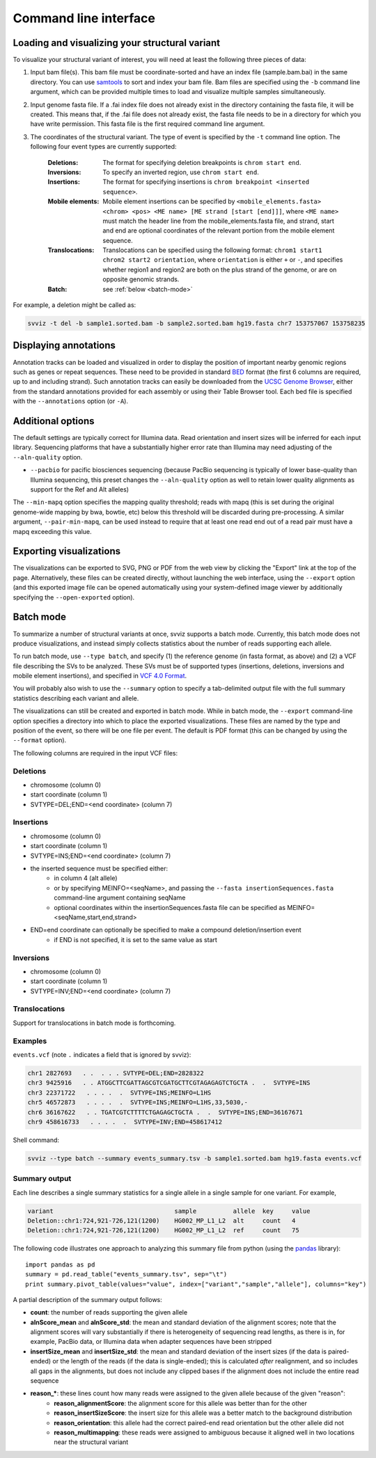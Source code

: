 Command line interface
======================

Loading and visualizing your structural variant
-----------------------------------------------

To visualize your structural variant of interest, you will need at least the following three pieces of data:

1. Input bam file(s). This bam file must be coordinate-sorted and have an index file (sample.bam.bai) in the same directory. You can use `samtools <http://www.htslib.org/download>`_ to sort and index your bam file. Bam files are specified using the ``-b`` command line argument, which can be provided multiple times to load and visualize multiple samples simultaneously.
2. Input genome fasta file. If a .fai index file does not already exist in the directory containing the fasta file, it will be created. This means that, if the .fai file does not already exist, the fasta file needs to be in a directory for which you have write permission. This fasta file is the first required command line argument.
3. The coordinates of the structural variant. The type of event is specified by the ``-t`` command line option. The following four event types are currently supported:
    
    :Deletions: The format for specifying deletion breakpoints is ``chrom start end``.
    :Inversions: To specify an inverted region, use ``chrom start end``.
    :Insertions: The format for specifying insertions is ``chrom breakpoint <inserted sequence>``.
    :Mobile elements: Mobile element insertions can be specified by ``<mobile_elements.fasta> <chrom> <pos> <ME name> [ME strand [start [end]]]``, where ``<ME name>`` must match the header line from the mobile_elements.fasta file, and strand, start and end are optional coordinates of the relevant portion from the mobile element sequence.
    :Translocations: Translocations can be specified using the following format: ``chrom1 start1 chrom2 start2 orientation``, where ``orientation`` is either ``+`` or ``-``, and specifies whether region1 and region2 are both on the plus strand of the genome, or are on opposite genomic strands.
    :Batch: see :ref:`below <batch-mode>`

For example, a deletion might be called as:

.. code-block:: bash

    svviz -t del -b sample1.sorted.bam -b sample2.sorted.bam hg19.fasta chr7 153757067 153758235


Displaying annotations
----------------------

Annotation tracks can be loaded and visualized in order to display the position of important nearby genomic regions such as genes or repeat sequences. These need to be provided in standard `BED <http://genome.ucsc.edu/FAQ/FAQformat.html#format1>`_ format (the first 6 columns are required, up to and including strand). Such annotation tracks can easily be downloaded from the `UCSC Genome Browser <http://genome.ucsc.edu>`_, either from the standard annotations provided for each assembly or using their Table Browser tool. Each bed file is specified with the ``--annotations`` option (or ``-A``).


Additional options
------------------

The default settings are typically correct for Illumina data. Read orientation and insert sizes will be inferred for each input library. Sequencing platforms that have a substantially higher error rate than Illumina may need adjusting of the ``--aln-quality`` option.

- ``--pacbio`` for pacific biosciences sequencing (because PacBio sequencing is typically of lower base-quality than Illumina sequencing, this preset changes the ``--aln-quality`` option as well to retain lower quality alignments as support for the Ref and Alt alleles)

The ``--min-mapq`` option specifies the mapping quality threshold; reads with mapq (this is set during the original genome-wide mapping by bwa, bowtie, etc) below this threshold will be discarded during pre-processing. A similar argument, ``--pair-min-mapq``, can be used instead to require that at least one read end out of a read pair must have a mapq exceeding this value.


Exporting visualizations
------------------------

The visualizations can be exported to SVG, PNG or PDF from the web view by clicking the "Export" link at the top of the page. Alternatively, these files can be created directly, without launching the web interface, using the ``--export`` option (and this exported image file can be opened automatically using your system-defined image viewer by additionally specifying the ``--open-exported`` option).


.. _batch-mode:

Batch mode
----------

To summarize a number of structural variants at once, svviz supports a batch mode. Currently, this batch mode does not produce visualizations, and instead simply collects statistics about the number of reads supporting each allele.

To run batch mode, use ``--type batch``, and specify (1) the reference genome (in fasta format, as above) and (2) a VCF file describing the SVs to be analyzed. These SVs must be of supported types (insertions, deletions, inversions and mobile element insertions), and specified in `VCF 4.0 Format <http://www.1000genomes.org/wiki/Analysis/Variant%20Call%20Format/VCF%20(Variant%20Call%20Format)%20version%204.0/encoding-structural-variants>`_.

You will probably also wish to use the ``--summary`` option to specify a tab-delimited output file with the full summary statistics describing each variant and allele.

The visualizations can still be created and exported in batch mode. While in batch mode, the ``--export`` command-line option specifies a directory into which to place the exported visualizations. These files are named by the type and position of the event, so there will be one file per event. The default is PDF format (this can be changed by using the ``--format`` option).

The following columns are required in the input VCF files:

Deletions
^^^^^^^^^

- chromosome (column 0)
- start coordinate (column 1)
- SVTYPE=DEL;END=<end coordinate> (column 7)


Insertions
^^^^^^^^^^

- chromosome (column 0)
- start coordinate (column 1)
- SVTYPE=INS;END=<end coordinate> (column 7)
- the inserted sequence must be specified either: 
    - in column 4 (alt allele)
    - or by specifying MEINFO=<seqName>, and passing the ``--fasta insertionSequences.fasta`` command-line argument containing seqName
    - optional coordinates within the insertionSequences.fasta file can be specified as MEINFO=<seqName,start,end,strand>
- END=end coordinate can optionally be specified to make a compound deletion/insertion event
    - if END is not specified, it is set to the same value as start


Inversions
^^^^^^^^^^

- chromosome (column 0)
- start coordinate (column 1)
- SVTYPE=INV;END=<end coordinate> (column 7)


Translocations
^^^^^^^^^^^^^^

Support for translocations in batch mode is forthcoming.


Examples
^^^^^^^^

``events.vcf`` (note ``.`` indicates a field that is ignored by svviz):

.. code-block:: none

    chr1 2827693   . .  . . . SVTYPE=DEL;END=2828322
    chr3 9425916   . . ATGGCTTCGATTAGCGTCGATGCTTCGTAGAGAGTCTGCTA .  .  SVTYPE=INS
    chr3 22371722   . . . .  .  SVTYPE=INS;MEINFO=L1HS
    chr5 46572873   . . . .  .  SVTYPE=INS;MEINFO=L1HS,33,5030,-
    chr6 36167622   . . TGATCGTCTTTTCTGAGAGCTGCTA .  .  SVTYPE=INS;END=36167671
    chr9 458616733   . . . .  .  SVTYPE=INV;END=458617412


Shell command:

.. code-block:: bash

    svviz --type batch --summary events_summary.tsv -b sample1.sorted.bam hg19.fasta events.vcf


Summary output
^^^^^^^^^^^^^^

Each line describes a single summary statistics for a single allele in a single sample for one variant. For example, 

.. code-block:: none

    variant                                 sample          allele  key     value
    Deletion::chr1:724,921-726,121(1200)    HG002_MP_L1_L2  alt     count   4
    Deletion::chr1:724,921-726,121(1200)    HG002_MP_L1_L2  ref     count   75

The following code illustrates one approach to analyzing this summary file from python (using the `pandas <http://pandas.pydata.org>`_ library)::

    import pandas as pd
    summary = pd.read_table("events_summary.tsv", sep="\t")
    print summary.pivot_table(values="value", index=["variant","sample","allele"], columns="key")

A partial description of the summary output follows:

- **count**: the number of reads supporting the given allele
- **alnScore_mean** and **alnScore_std**: the mean and standard deviation of the alignment scores; note that the alignment scores will vary substantially if there is heterogeneity of sequencing read lengths, as there is in, for example, PacBio data, or Illumina data when adapter sequences have been stripped
- **insertSize_mean** and **insertSize_std**: the mean and standard deviation of the insert sizes (if the data is paired-ended) or the length of the reads (if the data is single-ended); this is calculated *after* realignment, and so includes all gaps in the alignments, but does not include any clipped bases if the alignment does not include the entire read sequence
- **reason_***: these lines count how many reads were assigned to the given allele because of the given "reason": 
    - **reason_alignmentScore**: the alignment score for this allele was better than for the other
    - **reason_insertSizeScore**: the insert size for this allele was a better match to the background distribution
    - **reason_orientation**: this allele had the correct paired-end read orientation but the other allele did not
    - **reason_multimapping**: these reads were assigned to ambiguous because it aligned well in two locations near the structural variant



